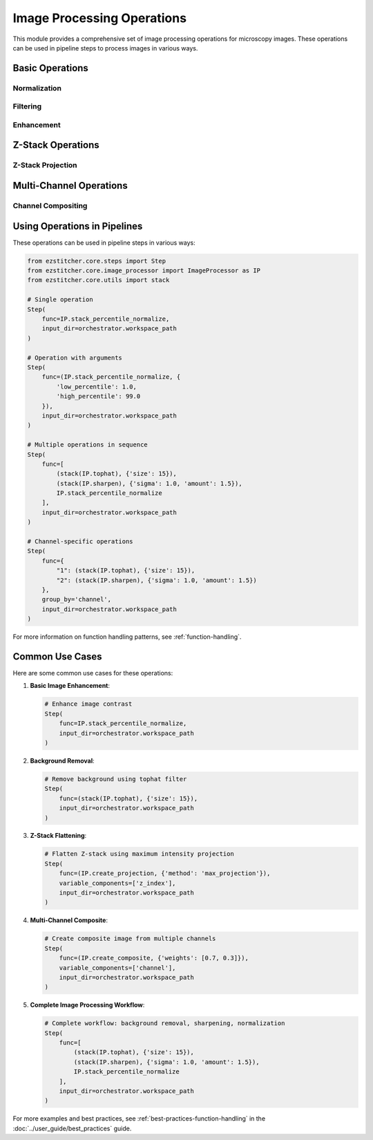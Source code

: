 .. _image-processing-operations:

========================
Image Processing Operations
========================

.. module:: ezstitcher.core.image_processor

This module provides a comprehensive set of image processing operations for microscopy images. These operations can be used in pipeline steps to process images in various ways.

Basic Operations
--------------

.. _operation-normalize:

Normalization
^^^^^^^^^^^

.. py:function:: stack_percentile_normalize(images, low_percentile=1.0, high_percentile=99.0)

   Normalize a stack of images using percentile-based normalization.

   :param images: List of input images
   :type images: list of numpy.ndarray
   :param low_percentile: Lower percentile for normalization (default: 1.0)
   :type low_percentile: float
   :param high_percentile: Upper percentile for normalization (default: 99.0)
   :type high_percentile: float
   :return: List of normalized images
   :rtype: list of numpy.ndarray

.. py:function:: normalize(image, low=None, high=None)

   Normalize a single image to the range [0, 1].

   :param image: Input image
   :type image: numpy.ndarray
   :param low: Lower bound for normalization (default: min value in image)
   :type low: float or None
   :param high: Upper bound for normalization (default: max value in image)
   :type high: float or None
   :return: Normalized image
   :rtype: numpy.ndarray

.. _operation-filtering:

Filtering
^^^^^^^

.. py:function:: gaussian_blur(image, sigma=1.0)

   Apply Gaussian blur to an image.

   :param image: Input image
   :type image: numpy.ndarray
   :param sigma: Standard deviation for Gaussian kernel
   :type sigma: float
   :return: Blurred image
   :rtype: numpy.ndarray

.. py:function:: median_filter(image, size=3)

   Apply median filter to an image.

   :param image: Input image
   :type image: numpy.ndarray
   :param size: Size of the median filter window
   :type size: int
   :return: Filtered image
   :rtype: numpy.ndarray

.. py:function:: tophat(image, size=15)

   Apply white tophat filter to an image to remove background.

   :param image: Input image
   :type image: numpy.ndarray
   :param size: Size of the structuring element
   :type size: int
   :return: Filtered image
   :rtype: numpy.ndarray

.. _operation-enhancement:

Enhancement
^^^^^^^^^

.. py:function:: sharpen(image, sigma=1.0, amount=1.5)

   Sharpen an image using unsharp masking.

   :param image: Input image
   :type image: numpy.ndarray
   :param sigma: Standard deviation for Gaussian kernel
   :type sigma: float
   :param amount: Sharpening amount
   :type amount: float
   :return: Sharpened image
   :rtype: numpy.ndarray

.. py:function:: contrast_stretch(image, low_percentile=1.0, high_percentile=99.0)

   Stretch the contrast of an image using percentile-based normalization.

   :param image: Input image
   :type image: numpy.ndarray
   :param low_percentile: Lower percentile for contrast stretching
   :type low_percentile: float
   :param high_percentile: Upper percentile for contrast stretching
   :type high_percentile: float
   :return: Contrast-stretched image
   :rtype: numpy.ndarray

Z-Stack Operations
----------------

.. _operation-z-projection:

Z-Stack Projection
^^^^^^^^^^^^^^^

.. py:function:: create_projection(images, method='max_projection', focus_analyzer=None)

   Create a projection from a Z-stack of images.

   :param images: List of Z-stack images
   :type images: list of numpy.ndarray
   :param method: Projection method ('max_projection', 'mean_projection', or 'best_focus')
   :type method: str
   :param focus_analyzer: Focus analyzer for 'best_focus' method
   :type focus_analyzer: FocusAnalyzer or None
   :return: Projected image
   :rtype: numpy.ndarray

.. py:function:: max_projection(images)

   Create a maximum intensity projection from a Z-stack of images.

   :param images: List of Z-stack images
   :type images: list of numpy.ndarray
   :return: Maximum intensity projection
   :rtype: numpy.ndarray

.. py:function:: mean_projection(images)

   Create a mean intensity projection from a Z-stack of images.

   :param images: List of Z-stack images
   :type images: list of numpy.ndarray
   :return: Mean intensity projection
   :rtype: numpy.ndarray

.. py:function:: best_focus_projection(images, focus_analyzer)

   Create a projection by selecting the best focused slice for each pixel.

   :param images: List of Z-stack images
   :type images: list of numpy.ndarray
   :param focus_analyzer: Focus analyzer for determining focus quality
   :type focus_analyzer: FocusAnalyzer
   :return: Best focus projection
   :rtype: numpy.ndarray

Multi-Channel Operations
---------------------

.. _operation-composite:

Channel Compositing
^^^^^^^^^^^^^^^

.. py:function:: create_composite(images, weights=None)

   Create a composite image from multiple channel images.

   :param images: List of channel images
   :type images: list of numpy.ndarray
   :param weights: List of weights for each channel (default: equal weights)
   :type weights: list of float or None
   :return: Composite image
   :rtype: numpy.ndarray

Using Operations in Pipelines
--------------------------

These operations can be used in pipeline steps in various ways:

.. code-block:: python

    from ezstitcher.core.steps import Step
    from ezstitcher.core.image_processor import ImageProcessor as IP
    from ezstitcher.core.utils import stack

    # Single operation
    Step(
        func=IP.stack_percentile_normalize,
        input_dir=orchestrator.workspace_path
    )

    # Operation with arguments
    Step(
        func=(IP.stack_percentile_normalize, {
            'low_percentile': 1.0,
            'high_percentile': 99.0
        }),
        input_dir=orchestrator.workspace_path
    )

    # Multiple operations in sequence
    Step(
        func=[
            (stack(IP.tophat), {'size': 15}),
            (stack(IP.sharpen), {'sigma': 1.0, 'amount': 1.5}),
            IP.stack_percentile_normalize
        ],
        input_dir=orchestrator.workspace_path
    )

    # Channel-specific operations
    Step(
        func={
            "1": (stack(IP.tophat), {'size': 15}),
            "2": (stack(IP.sharpen), {'sigma': 1.0, 'amount': 1.5})
        },
        group_by='channel',
        input_dir=orchestrator.workspace_path
    )

For more information on function handling patterns, see :ref:`function-handling`.

Common Use Cases
-------------

Here are some common use cases for these operations:

1. **Basic Image Enhancement**:

   .. code-block:: python

       # Enhance image contrast
       Step(
           func=IP.stack_percentile_normalize,
           input_dir=orchestrator.workspace_path
       )

2. **Background Removal**:

   .. code-block:: python

       # Remove background using tophat filter
       Step(
           func=(stack(IP.tophat), {'size': 15}),
           input_dir=orchestrator.workspace_path
       )

3. **Z-Stack Flattening**:

   .. code-block:: python

       # Flatten Z-stack using maximum intensity projection
       Step(
           func=(IP.create_projection, {'method': 'max_projection'}),
           variable_components=['z_index'],
           input_dir=orchestrator.workspace_path
       )

4. **Multi-Channel Composite**:

   .. code-block:: python

       # Create composite image from multiple channels
       Step(
           func=(IP.create_composite, {'weights': [0.7, 0.3]}),
           variable_components=['channel'],
           input_dir=orchestrator.workspace_path
       )

5. **Complete Image Processing Workflow**:

   .. code-block:: python

       # Complete workflow: background removal, sharpening, normalization
       Step(
           func=[
               (stack(IP.tophat), {'size': 15}),
               (stack(IP.sharpen), {'sigma': 1.0, 'amount': 1.5}),
               IP.stack_percentile_normalize
           ],
           input_dir=orchestrator.workspace_path
       )

For more examples and best practices, see :ref:`best-practices-function-handling` in the :doc:`../user_guide/best_practices` guide.
